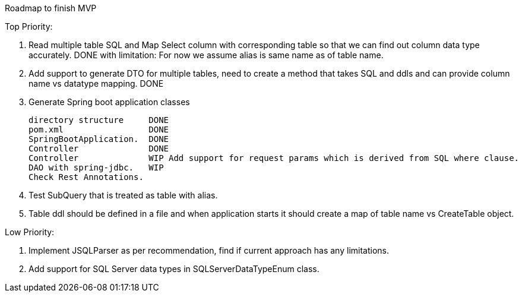 Roadmap to finish MVP

Top Priority:

1. Read multiple table SQL and Map Select column with corresponding table so that we can find out column data type accurately.
DONE with limitation: For now we assume alias is same name as of table name.

2. Add support to generate DTO for multiple tables, need to create a method that takes SQL and ddls and can provide column name vs datatype mapping.
DONE

3. Generate Spring boot application classes

    directory structure     DONE
    pom.xml                 DONE
    SpringBootApplication.  DONE
    Controller              DONE
    Controller              WIP Add support for request params which is derived from SQL where clause.
    DAO with spring-jdbc.   WIP
    Check Rest Annotations.

4. Test SubQuery that is treated as table with alias.

5. Table ddl should be defined in a file and when application starts it should create a map of table name vs CreateTable object.

Low Priority:

1. Implement JSQLParser as per recommendation, find if current approach has any limitations.
2. Add support for SQL Server data types in SQLServerDataTypeEnum class.